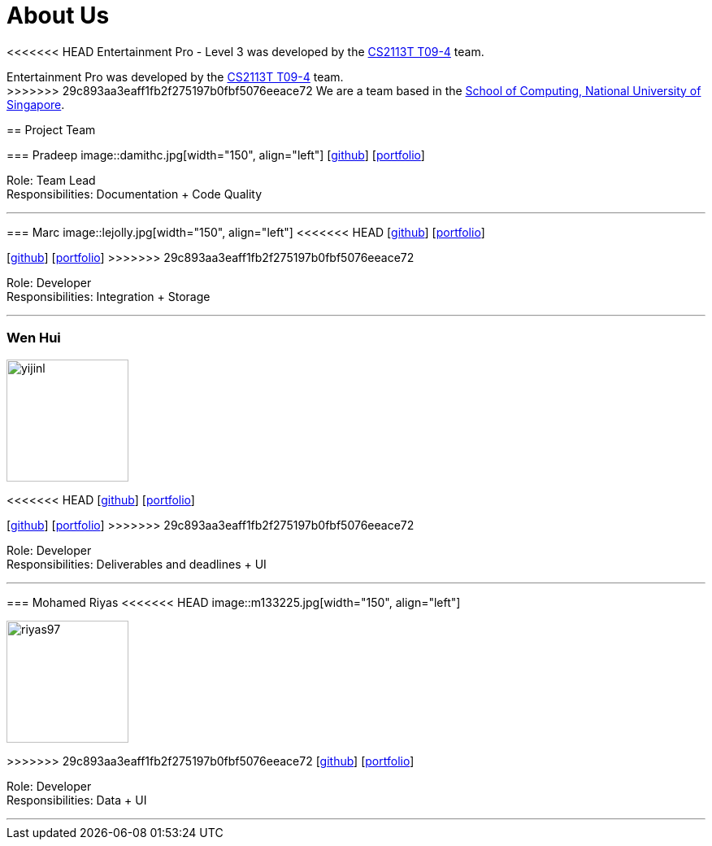 = About Us
:site-section: AboutUs
:relfileprefix: team/
:imagesDir: images
:stylesDir: stylesheets

<<<<<<< HEAD
Entertainment Pro - Level 3 was developed by the https://se-edu.github.io/docs/Team.html[CS2113T T09-4] team. +
=======
Entertainment Pro was developed by the https://se-edu.github.io/docs/Team.html[CS2113T T09-4] team. +
>>>>>>> 29c893aa3eaff1fb2f275197b0fbf5076eeace72
We are a team based in the http://www.comp.nus.edu.sg[School of Computing, National University of Singapore].

== Project Team

=== Pradeep
image::damithc.jpg[width="150", align="left"]
{empty}[http://github.com/Pdotdeep[github]] [<<johndoe#, portfolio>>]

Role: Team Lead +
Responsibilities: Documentation + Code Quality

'''

=== Marc
image::lejolly.jpg[width="150", align="left"]
<<<<<<< HEAD
{empty}[http://github.com/lejolly[github]] [<<johndoe#, portfolio>>]
=======
{empty}[http://github.com/Hotspur1997[github]] [<<johndoe#, portfolio>>]
>>>>>>> 29c893aa3eaff1fb2f275197b0fbf5076eeace72

Role: Developer +
Responsibilities: Integration + Storage

'''

=== Wen Hui
image::yijinl.jpg[width="150", align="left"]
<<<<<<< HEAD
{empty}[http://github.com/yijinl[github]] [<<johndoe#, portfolio>>]
=======
{empty}[http://github.com/nwenhui[github]] [<<johndoe#, portfolio>>]
>>>>>>> 29c893aa3eaff1fb2f275197b0fbf5076eeace72

Role: Developer +
Responsibilities: Deliverables and deadlines + UI

'''

=== Mohamed Riyas
<<<<<<< HEAD
image::m133225.jpg[width="150", align="left"]
=======
image::riyas97.png[width="150", align="left"]
>>>>>>> 29c893aa3eaff1fb2f275197b0fbf5076eeace72
{empty}[http://github.com/Riyas97[github]] [<<johndoe#, portfolio>>]

Role: Developer +
Responsibilities: Data + UI

'''
